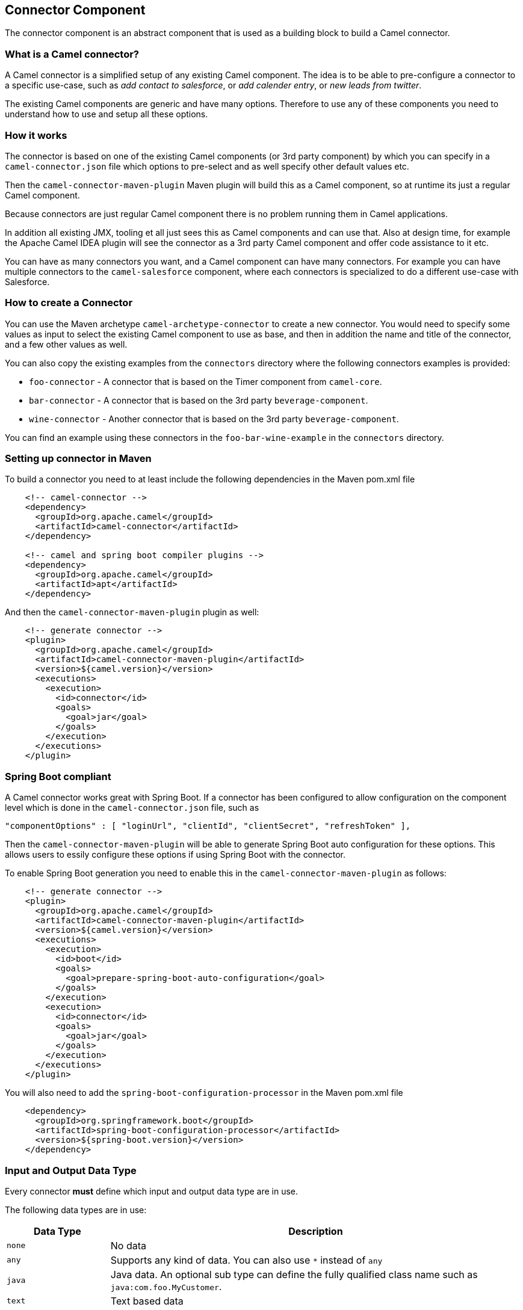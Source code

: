 ## Connector Component

The connector component is an abstract component that is used as a building block to build a Camel connector.


### What is a Camel connector?

A Camel connector is a simplified setup of any existing Camel component. The idea is to be able to pre-configure
  a connector to a specific use-case, such as _add contact to salesforce_, or _add calender entry_,
  or _new leads from twitter_.

The existing Camel components are generic and have many options. Therefore to use any of these components you
   need to understand how to use and setup all these options.

### How it works

The connector is based on one of the existing Camel components (or 3rd party component) by which you can specify
in a `camel-connector.json` file which options to pre-select and as well specify other default values etc.

Then the `camel-connector-maven-plugin` Maven plugin will build this as a Camel component,
so at runtime its just a regular Camel component.

Because connectors are just regular Camel component there is no problem running them in Camel applications.

In addition all existing JMX, tooling et all just sees this as Camel components and can use that.
Also at design time, for example the Apache Camel IDEA plugin will see the connector as a 3rd party Camel component
and offer code assistance to it etc.

You can have as many connectors you want, and a Camel component can have many connectors.
For example you can have multiple connectors to the `camel-salesforce` component, where each connectors
is specialized to do a different use-case with Salesforce.


### How to create a Connector

You can use the Maven archetype `camel-archetype-connector` to create a new connector. You would need to specify
some values as input to select the existing Camel component to use as base, and then in addition the name and title
of the connector, and a few other values as well.

You can also copy the existing examples from the `connectors` directory where the following connectors examples is provided:

- `foo-connector` - A connector that is based on the Timer component from `camel-core`.
- `bar-connector` - A connector that is based on the 3rd party `beverage-component`.
- `wine-connector` - Another connector that is based on the 3rd party `beverage-component`.

You can find an example using these connectors in the `foo-bar-wine-example` in the `connectors` directory.


### Setting up connector in Maven

To build a connector you need to at least include the following dependencies in the Maven pom.xml file

[source,xml]
------------
    <!-- camel-connector -->
    <dependency>
      <groupId>org.apache.camel</groupId>
      <artifactId>camel-connector</artifactId>
    </dependency>

    <!-- camel and spring boot compiler plugins -->
    <dependency>
      <groupId>org.apache.camel</groupId>
      <artifactId>apt</artifactId>
    </dependency>
------------

And then the `camel-connector-maven-plugin` plugin as well:

[source,xml]
------------
    <!-- generate connector -->
    <plugin>
      <groupId>org.apache.camel</groupId>
      <artifactId>camel-connector-maven-plugin</artifactId>
      <version>${camel.version}</version>
      <executions>
        <execution>
          <id>connector</id>
          <goals>
            <goal>jar</goal>
          </goals>
        </execution>
      </executions>
    </plugin>
------------


### Spring Boot compliant

A Camel connector works great with Spring Boot. If a connector has been configured to allow configuration
  on the component level which is done in the `camel-connector.json` file, such as

      "componentOptions" : [ "loginUrl", "clientId", "clientSecret", "refreshToken" ],

Then the `camel-connector-maven-plugin` will be able to generate Spring Boot auto configuration for these options.
This allows users to essily configure these options if using Spring Boot with the connector.

To enable Spring Boot generation you need to enable this in the `camel-connector-maven-plugin` as follows:

[source,xml]
------------
    <!-- generate connector -->
    <plugin>
      <groupId>org.apache.camel</groupId>
      <artifactId>camel-connector-maven-plugin</artifactId>
      <version>${camel.version}</version>
      <executions>
        <execution>
          <id>boot</id>
          <goals>
            <goal>prepare-spring-boot-auto-configuration</goal>
          </goals>
        </execution>
        <execution>
          <id>connector</id>
          <goals>
            <goal>jar</goal>
          </goals>
        </execution>
      </executions>
    </plugin>
------------

You will also need to add the `spring-boot-configuration-processor` in the Maven pom.xml file

[source,xml]
------------
    <dependency>
      <groupId>org.springframework.boot</groupId>
      <artifactId>spring-boot-configuration-processor</artifactId>
      <version>${spring-boot.version}</version>
    </dependency>
------------


### Input and Output Data Type

Every connector *must* define which input and output data type are in use.

The following data types are in use:

[width="100%",cols="2m,8",options="header"]
|=========================================
| Data Type | Description
| none | No data
| any | Supports any kind of data. You can also use `*` instead of `any`
| java | Java data. An optional sub type can define the fully qualified class name such as `java:com.foo.MyCustomer`.
| text | Text based data
| xml | XML based data. An option sub type can define the XML namespace of the XML root element.
| json | JSon based data. An option sub type can define the fully qualified class name of a Java POJO that maps to this JSon structure.
|=========================================

For example to accept any incoming data type and output Java as `com.foo.MyCustomer` you would
configure the the `camel-connector.json` file:

    "inputDataType": "any",
    "outputDataType": "java:com.foo.MyCustomer",


### The connectors schema file

A connector has a schema file `camel-connector.json` located in `src/main/resources` directory.

This schema holds the information where you can pre-configure and specify which options a connector should offer.

The options the connector can provide is a limited set of all the existing options that comes from the Camel component
its based upon. Each option can then also be pre-configured with a default-value.

To understand this schema file, its easier to study those existing connectors from the `connectors` directory.

